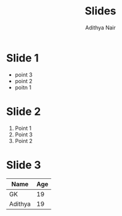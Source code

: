 #+title: Slides
#+author: Adithya Nair

* Slide 1
- point 3
- point 2
- poitn 1
* Slide 2
1. Point 1
2. Point 3
3. Point 2

* Slide 3

|---------+-----|
| Name    | Age |
|---------+-----|
| GK      |  19 |
| Adithya | 19  |
|---------+-----|
